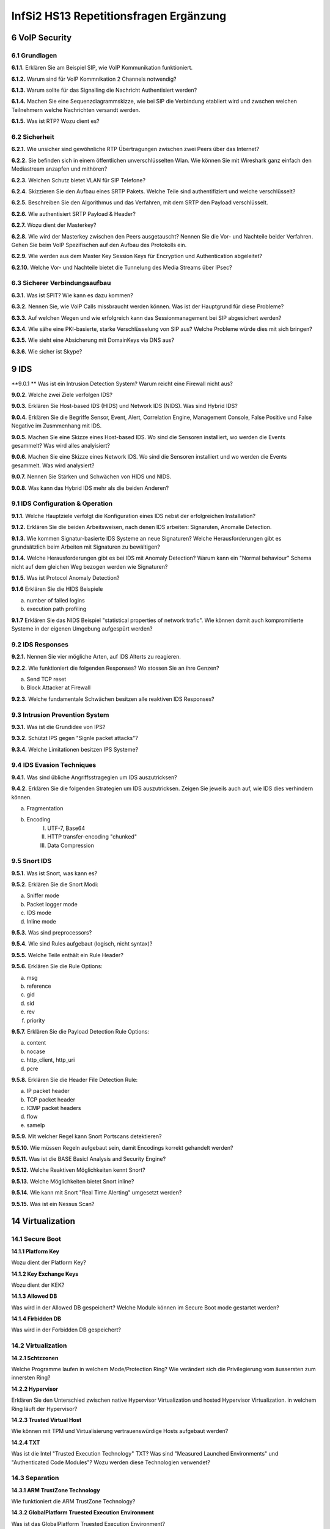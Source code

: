 =======================================
InfSi2 HS13 Repetitionsfragen Ergänzung
=======================================


6 VoIP Security
===============

6.1 Grundlagen
--------------

**6.1.1.**
Erklären Sie am Beispiel SIP, wie VoIP Kommunikation funktioniert.

**6.1.2.**
Warum sind für VoIP Kommnikation 2 Channels notwendig?

**6.1.3.**
Warum sollte für das Signalling die Nachricht Authentisiert werden?

**6.1.4.**
Machen Sie eine Sequenzdiagrammskizze, wie bei SIP die Verbindung etabliert wird und zwschen welchen Teilnehmern welche Nachrichten versandt werden.

**6.1.5.**
Was ist RTP? Wozu dient es?


6.2 Sicherheit
--------------

**6.2.1.**
Wie unsicher sind gewöhnliche RTP Übertragungen zwischen zwei Peers über das Internet?

**6.2.2.**
Sie befinden sich in einem öffentlichen unverschlüsselten Wlan. Wie können Sie mit Wireshark ganz einfach den Mediastream anzapfen und mithören?

**6.2.3.**
Welchen Schutz bietet VLAN für SIP Telefone?

**6.2.4.**
Skizzieren Sie den Aufbau eines SRTP Pakets. Welche Teile sind authentifiziert und welche verschlüsselt?

**6.2.5.**
Beschreiben Sie den Algorithmus und das Verfahren, mit dem SRTP den Payload verschlüsselt.

**6.2.6.**
Wie authentisiert SRTP Payload & Header?

**6.2.7.**
Wozu dient der Masterkey?

**6.2.8.**
Wie wird der Masterkey zwischen den Peers ausgetauscht? Nennen Sie die Vor- und Nachteile beider Verfahren. Gehen Sie beim VoIP Spezifischen auf den Aufbau des Protokolls ein.

**6.2.9.**
Wie werden aus dem Master Key Session Keys für Encryption und Authentication abgeleitet?

**6.2.10.**
Welche Vor- und Nachteile bietet die Tunnelung des Media Streams über IPsec?


6.3 Sicherer Verbindungsaufbau
------------------------------

**6.3.1.**
Was ist SPIT? Wie kann es dazu kommen?

**6.3.2.**
Nennen Sie, wie VoIP Calls missbraucht werden können. Was ist der Hauptgrund für diese Probleme?

**6.3.3.**
Auf welchen Wegen und wie erfolgreich kann das Sessionmanagement bei SIP abgesichert werden?

**6.3.4.**
Wie sähe eine PKI-basierte, starke Verschlüsselung von SIP aus? Welche Probleme würde dies mit sich bringen?

**6.3.5.**
Wie sieht eine Absicherung mit DomainKeys via DNS aus?

**6.3.6.**
Wie sicher ist Skype?



9 IDS
=====

**9.0.1 **
Was ist ein Intrusion Detection System? Warum reicht eine Firewall nicht aus?


**9.0.2.**
Welche zwei Ziele verfolgen IDS?

**9.0.3.**
Erklären Sie Host-based IDS (HIDS) und Network IDS (NIDS). Was sind Hybrid IDS?

**9.0.4.**
Erklären Sie die Begriffe Sensor, Event, Alert, Correlation Engine, Management Console, False Positive und False Negative im Zusmmenhang mit IDS.

**9.0.5.**
Machen Sie eine Skizze eines Host-based IDS. Wo sind die Sensoren installiert, wo werden die Events gesammelt? Was wird alles analyisiert?

**9.0.6.**
Machen Sie eine Skizze eines Network IDS. Wo sind die Sensoren installiert und wo werden die Events gesammelt. Was wird analysiert?

**9.0.7.**
Nennen Sie Stärken und Schwächen von HIDS und NIDS.

**9.0.8.**
Was kann das Hybrid IDS mehr als die beiden Anderen?


9.1 IDS Configuration & Operation
---------------------------------

**9.1.1.**
Welche Hauptziele verfolgt die Konfiguration eines IDS nebst der erfolgreichen Installation?

**9.1.2.**
Erklären Sie die beiden Arbeitsweisen, nach denen IDS arbeiten: Signaruten, Anomalie Detection.

**9.1.3.**
Wie kommen Signatur-basierte IDS Systeme an neue Signaturen? Welche Herausforderungen gibt es grundsätzlich beim Arbeiten mit Signaturen zu bewältigen?

**9.1.4.**
Welche Herausforderungen gibt es bei IDS mit Anomaly Detection? Warum kann ein "Normal behaviour" Schema nicht auf dem gleichen Weg bezogen werden wie Signaturen?

**9.1.5.**
Was ist Protocol Anomaly Detection?

**9.1.6**
Erklären Sie die HIDS Beispiele

a) number of failed logins
b) execution path profiling

**9.1.7**
Erklären Sie das NIDS Beispiel "statistical properties of network trafic". Wie können damit auch kompromitierte Systeme in der eigenen Umgebung aufgespürt werden?


9.2 IDS Responses
-----------------

**9.2.1.**
Nennen Sie vier mögliche Arten, auf IDS Alterts zu reagieren.

**9.2.2.**
Wie funktioniert die folgenden Responses? Wo stossen Sie an ihre Genzen?

a) Send TCP reset
b) Block Attacker at Firewall

**9.2.3.**
Welche fundamentale Schwächen besitzen alle reaktiven IDS Responses?


9.3 Intrusion Prevention System
-------------------------------

**9.3.1.**
Was ist die Grundidee von IPS?

**9.3.2.**
Schützt IPS gegen "Signle packet attacks"?

**9.3.4.**
Welche Limitationen besitzen IPS Systeme?


9.4 IDS Evasion Techniques
--------------------------

**9.4.1.**
Was sind übliche Angriffsstragegien um IDS auszutricksen?

**9.4.2.**
Erklären Sie die folgenden Strategien um IDS auszutricksen. Zeigen Sie jeweils auch auf, wie IDS dies verhindern können.

a) Fragmentation
b) Encoding
	I) UTF-7, Base64
	II) HTTP transfer-encoding "chunked"
	III) Data Compression
	
	
9.5 Snort IDS
-------------

**9.5.1.**
Was ist Snort, was kann es?

**9.5.2.**
Erklären Sie die Snort Modi:

a) Sniffer mode
b) Packet logger mode
c) IDS mode
d) Inline mode

**9.5.3.**
Was sind preprocessors?

**9.5.4.**
Wie sind Rules aufgebaut (logisch, nicht syntax)?

**9.5.5.**
Welche Teile enthält ein Rule Header?

**9.5.6.**
Erklären Sie die Rule Options:

a) msg
b) reference
c) gid
d) sid
e) rev
f) priority

**9.5.7.**
Erklären Sie die Payload Detection Rule Options:

a) content
b) nocase
c) http_client, http_uri
d) pcre


**9.5.8.**
Erklären Sie die Header File Detection Rule:

a) IP packet header
b) TCP packet header
c) ICMP packet headers
d) flow
e) samelp

**9.5.9.**
Mit welcher Regel kann Snort Portscans detektieren?

**9.5.10.**
Wie müssen Regeln aufgebaut sein, damit Encodings korrekt gehandelt werden?

**9.5.11.**
Was ist die BASE Basicl Analysis and Security Engine?

**9.5.12.**
Welche Reaktiven Möglichkeiten kennt Snort?

**9.5.13.**
Welche Möglichkeiten bietet Snort inline?

**9.5.14.**
Wie kann mit Snort "Real Time Alerting" umgesetzt werden?

**9.5.15.**
Was ist ein Nessus Scan?



14 Virtualization
=================

14.1 Secure Boot
----------------

**14.1.1 Platform Key**

Wozu dient der Platform Key?


**14.1.2 Key Exchange Keys**

Wozu dient der KEK?


**14.1.3 Allowed DB**

Was wird in der Allowed DB gespeichert? Welche Module können im Secure Boot mode gestartet werden?


**14.1.4 Firbidden DB**

Was wird in der Forbidden DB gespeichert?


14.2 Virtualization
-------------------

**14.2.1 Schtzzonen**

Welche Programme laufen in welchem Mode/Protection Ring? Wie verändert sich die Privilegierung vom äussersten zum innersten Ring?


**14.2.2 Hypervisor**

Erklären Sie den Unterschied zwischen native Hypervisor Virtualization und hosted Hypervisor Virtualization. in welchem Ring läuft der Hypervisor?


**14.2.3 Trusted Virtual Host**

Wie können mit TPM und Virtualisierung vertrauenswürdige Hosts aufgebaut werden?


**14.2.4 TXT**

Was ist die Intel "Trusted Execution Technology" TXT? Was sind "Measured Launched Environments" und "Authenticated Code Modules"? Wozu werden diese Technologien verwendet?


14.3 Separation
---------------

**14.3.1 ARM TrustZone Technology**

Wie funktioniert die ARM TrustZone Technology?


**14.3.2 GlobalPlatform Truested Execution Environment**

Was ist das GlobalPlatform Truested Execution Environment?


**14.3.3 Muen Separation Kernel**

Was ist der Muen Separation Kernel?


**14.3.4 Qubes OS**

Welcher Grundgedanke steckt hinter Qubes OS?


